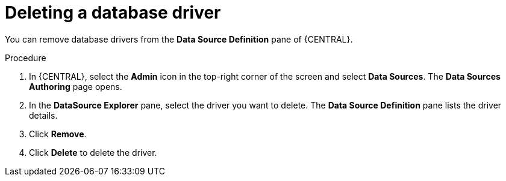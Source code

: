 [id='managing-business-central-deleting-database-driver-proc']

= Deleting a database driver

You can remove database drivers from the *Data Source Definition* pane of {CENTRAL}.

.Procedure
. In {CENTRAL}, select the *Admin* icon in the top-right corner of the screen and select *Data Sources*. The *Data Sources Authoring* page opens.
. In the *DataSource Explorer* pane, select the driver you want to delete. The *Data Source Definition* pane lists the driver details.
. Click *Remove*.
. Click *Delete* to delete the driver.
